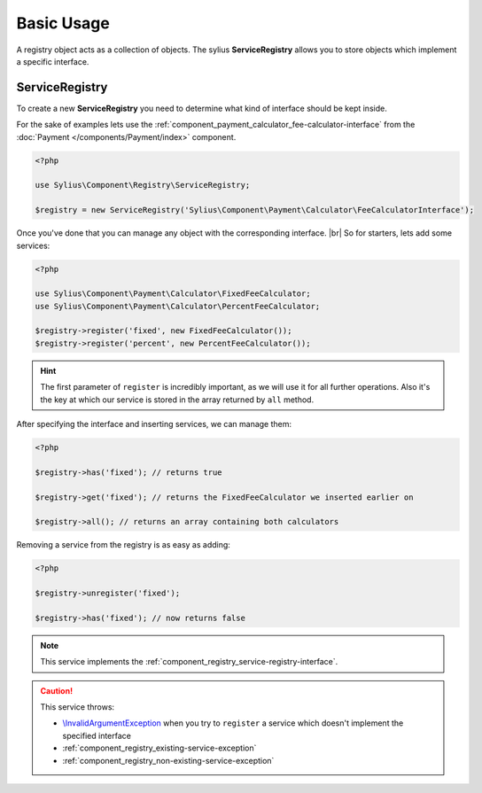 Basic Usage
===========

A registry object acts as a collection of objects. The sylius **ServiceRegistry**
allows you to store objects which implement a specific interface.

.. _component_registry_service-registry:

ServiceRegistry
---------------

To create a new **ServiceRegistry** you need to
determine what kind of interface should be kept inside.

For the sake of examples lets use the :ref:`component_payment_calculator_fee-calculator-interface`
from the :doc:`Payment </components/Payment/index>` component.

.. code-block:: php

   <?php

   use Sylius\Component\Registry\ServiceRegistry;

   $registry = new ServiceRegistry('Sylius\Component\Payment\Calculator\FeeCalculatorInterface');

Once you've done that you can manage any object with the corresponding interface. |br|
So for starters, lets add some services:

.. code-block:: php

   <?php

   use Sylius\Component\Payment\Calculator\FixedFeeCalculator;
   use Sylius\Component\Payment\Calculator\PercentFeeCalculator;

   $registry->register('fixed', new FixedFeeCalculator());
   $registry->register('percent', new PercentFeeCalculator());

.. hint::
   The first parameter of ``register`` is incredibly important, as we will use it for all further operations.
   Also it's the key at which our service is stored in the array returned by ``all`` method.

After specifying the interface and inserting services, we can manage them:

.. code-block:: php

   <?php

   $registry->has('fixed'); // returns true

   $registry->get('fixed'); // returns the FixedFeeCalculator we inserted earlier on

   $registry->all(); // returns an array containing both calculators

Removing a service from the registry is as easy as adding:

.. code-block:: php

   <?php

   $registry->unregister('fixed');

   $registry->has('fixed'); // now returns false

.. note::
   This service implements the :ref:`component_registry_service-registry-interface`.

.. caution::
   This service throws:

   * `\\InvalidArgumentException`_ when you try to ``register`` a service which doesn't implement the specified interface
   * :ref:`component_registry_existing-service-exception`
   * :ref:`component_registry_non-existing-service-exception`

.. _\\InvalidArgumentException: http://php.net/manual/en/class.invalidargumentexception.php
